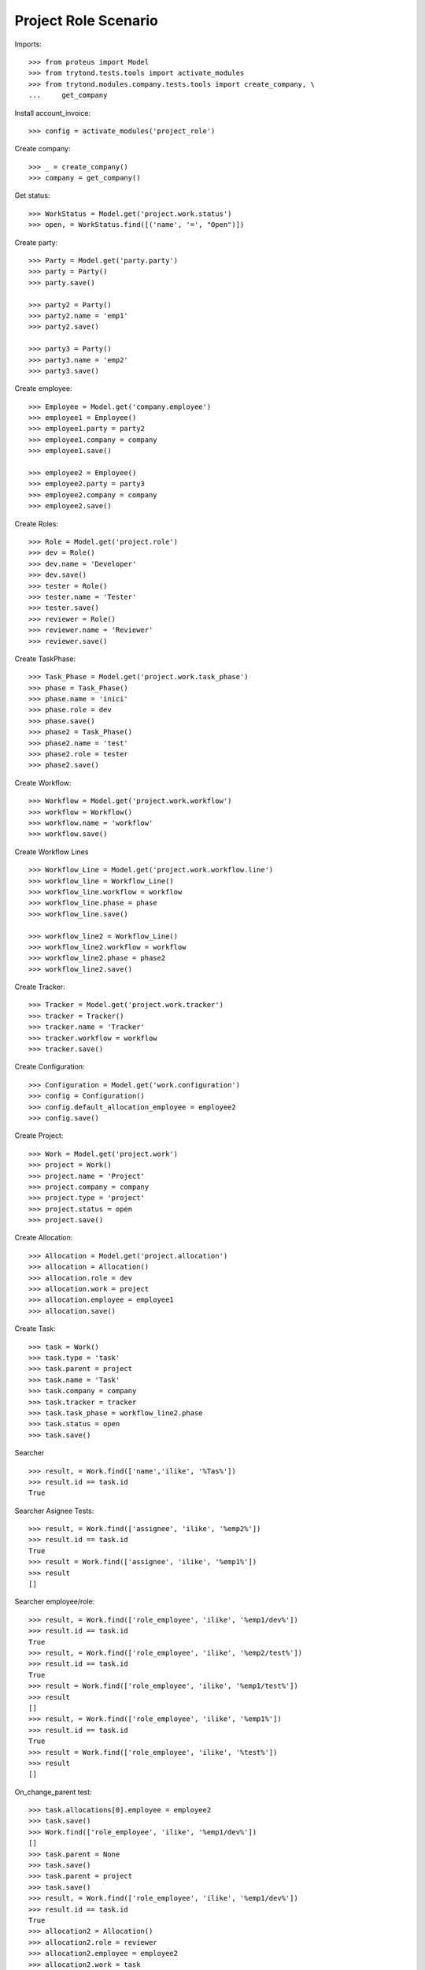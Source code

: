 =====================
Project Role Scenario
=====================

Imports::

    >>> from proteus import Model
    >>> from trytond.tests.tools import activate_modules
    >>> from trytond.modules.company.tests.tools import create_company, \
    ...     get_company

Install account_invoice::

    >>> config = activate_modules('project_role')

Create company::

    >>> _ = create_company()
    >>> company = get_company()

Get status::

    >>> WorkStatus = Model.get('project.work.status')
    >>> open, = WorkStatus.find([('name', '=', "Open")])

Create party::

    >>> Party = Model.get('party.party')
    >>> party = Party()
    >>> party.save()

    >>> party2 = Party()
    >>> party2.name = 'emp1'
    >>> party2.save()

    >>> party3 = Party()
    >>> party3.name = 'emp2'
    >>> party3.save()

Create employee::

    >>> Employee = Model.get('company.employee')
    >>> employee1 = Employee()
    >>> employee1.party = party2
    >>> employee1.company = company
    >>> employee1.save()

    >>> employee2 = Employee()
    >>> employee2.party = party3
    >>> employee2.company = company
    >>> employee2.save()

Create Roles::

    >>> Role = Model.get('project.role')
    >>> dev = Role()
    >>> dev.name = 'Developer'
    >>> dev.save()
    >>> tester = Role()
    >>> tester.name = 'Tester'
    >>> tester.save()
    >>> reviewer = Role()
    >>> reviewer.name = 'Reviewer'
    >>> reviewer.save()

Create TaskPhase::

    >>> Task_Phase = Model.get('project.work.task_phase')
    >>> phase = Task_Phase()
    >>> phase.name = 'inici'
    >>> phase.role = dev
    >>> phase.save()
    >>> phase2 = Task_Phase()
    >>> phase2.name = 'test'
    >>> phase2.role = tester
    >>> phase2.save()

Create Workflow::

    >>> Workflow = Model.get('project.work.workflow')
    >>> workflow = Workflow()
    >>> workflow.name = 'workflow'
    >>> workflow.save()

Create Workflow Lines ::

    >>> Workflow_Line = Model.get('project.work.workflow.line')
    >>> workflow_line = Workflow_Line()
    >>> workflow_line.workflow = workflow
    >>> workflow_line.phase = phase
    >>> workflow_line.save()

    >>> workflow_line2 = Workflow_Line()
    >>> workflow_line2.workflow = workflow
    >>> workflow_line2.phase = phase2
    >>> workflow_line2.save()

Create Tracker::

    >>> Tracker = Model.get('project.work.tracker')
    >>> tracker = Tracker()
    >>> tracker.name = 'Tracker'
    >>> tracker.workflow = workflow
    >>> tracker.save()

Create Configuration::

    >>> Configuration = Model.get('work.configuration')
    >>> config = Configuration()
    >>> config.default_allocation_employee = employee2
    >>> config.save()

Create Project::

    >>> Work = Model.get('project.work')
    >>> project = Work()
    >>> project.name = 'Project'
    >>> project.company = company
    >>> project.type = 'project'
    >>> project.status = open
    >>> project.save()

Create Allocation::

    >>> Allocation = Model.get('project.allocation')
    >>> allocation = Allocation()
    >>> allocation.role = dev
    >>> allocation.work = project
    >>> allocation.employee = employee1
    >>> allocation.save()

Create Task::

    >>> task = Work()
    >>> task.type = 'task'
    >>> task.parent = project
    >>> task.name = 'Task'
    >>> task.company = company
    >>> task.tracker = tracker
    >>> task.task_phase = workflow_line2.phase
    >>> task.status = open
    >>> task.save()

Searcher ::

    >>> result, = Work.find(['name','ilike', '%Tas%'])
    >>> result.id == task.id
    True

Searcher Asignee Tests::

    >>> result, = Work.find(['assignee', 'ilike', '%emp2%'])
    >>> result.id == task.id
    True
    >>> result = Work.find(['assignee', 'ilike', '%emp1%'])
    >>> result
    []

Searcher employee/role::

    >>> result, = Work.find(['role_employee', 'ilike', '%emp1/dev%'])
    >>> result.id == task.id
    True
    >>> result, = Work.find(['role_employee', 'ilike', '%emp2/test%'])
    >>> result.id == task.id
    True
    >>> result = Work.find(['role_employee', 'ilike', '%emp1/test%'])
    >>> result
    []
    >>> result, = Work.find(['role_employee', 'ilike', '%emp1%'])
    >>> result.id == task.id
    True
    >>> result = Work.find(['role_employee', 'ilike', '%test%'])
    >>> result
    []

On_change_parent test::

    >>> task.allocations[0].employee = employee2
    >>> task.save()
    >>> Work.find(['role_employee', 'ilike', '%emp1/dev%'])
    []
    >>> task.parent = None
    >>> task.save()
    >>> task.parent = project
    >>> task.save()
    >>> result, = Work.find(['role_employee', 'ilike', '%emp1/dev%'])
    >>> result.id == task.id
    True
    >>> allocation2 = Allocation()
    >>> allocation2.role = reviewer
    >>> allocation2.employee = employee2
    >>> allocation2.work = task
    >>> allocation2.save()
    >>> result, = Work.find(['role_employee', 'ilike', '%emp2/revi%'])
    >>> result.id == task.id
    True
    >>> task.parent = None
    >>> task.save()
    >>> task.parent = project
    >>> task.save()
    >>> result, = Work.find(['role_employee', 'ilike', '%emp2/revi%'])
    >>> result.id == task.id
    True
    >>> task.allocations[0].delete()
    >>> task.save()
    >>> result = Work.find(['role_employee', 'ilike', '%emp1/dev%'])
    >>> result
    []
    >>> task.parent = None
    >>> task.save()
    >>> task.parent = project
    >>> task.save()
    >>> result, = Work.find(['role_employee', 'ilike', '%emp1/dev%'])
    >>> result.id == task.id
    True

